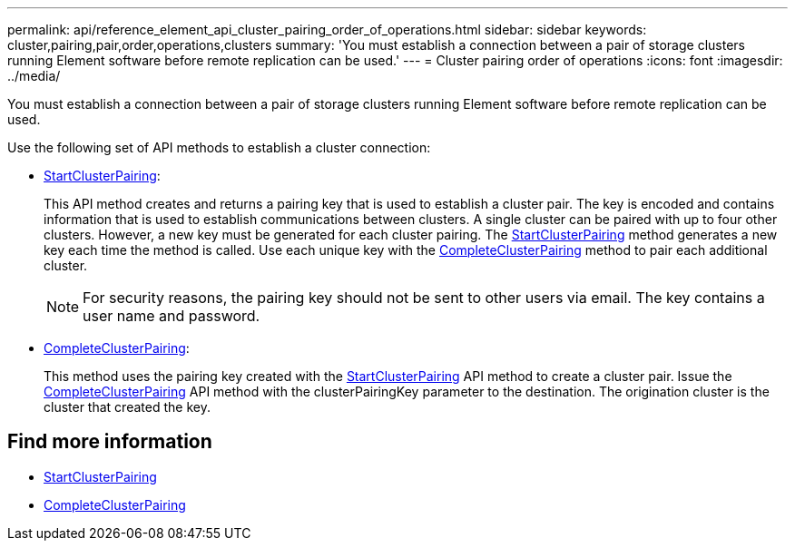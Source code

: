 ---
permalink: api/reference_element_api_cluster_pairing_order_of_operations.html
sidebar: sidebar
keywords: cluster,pairing,pair,order,operations,clusters
summary: 'You must establish a connection between a pair of storage clusters running Element software before remote replication can be used.'
---
= Cluster pairing order of operations
:icons: font
:imagesdir: ../media/

[.lead]
You must establish a connection between a pair of storage clusters running Element software before remote replication can be used.

Use the following set of API methods to establish a cluster connection:

* xref:reference_element_api_startclusterpairing.adoc[StartClusterPairing]:
+
This API method creates and returns a pairing key that is used to establish a cluster pair. The key is encoded and contains information that is used to establish communications between clusters. A single cluster can be paired with up to four other clusters. However, a new key must be generated for each cluster pairing. The xref:reference_element_api_startclusterpairing.adoc[StartClusterPairing] method generates a new key each time the method is called. Use each unique key with the xref:reference_element_api_completeclusterpairing.adoc[CompleteClusterPairing] method to pair each additional cluster.
+
NOTE: For security reasons, the pairing key should not be sent to other users via email. The key contains a user name and password.

* xref:reference_element_api_completeclusterpairing.adoc[CompleteClusterPairing]:
+
This method uses the pairing key created with the xref:reference_element_api_startclusterpairing.adoc[StartClusterPairing] API method to create a cluster pair. Issue the xref:reference_element_api_completeclusterpairing.adoc[CompleteClusterPairing] API method with the clusterPairingKey parameter to the destination. The origination cluster is the cluster that created the key.

== Find more information

* xref:reference_element_api_startclusterpairing.adoc[StartClusterPairing]
* xref:reference_element_api_completeclusterpairing.adoc[CompleteClusterPairing]
